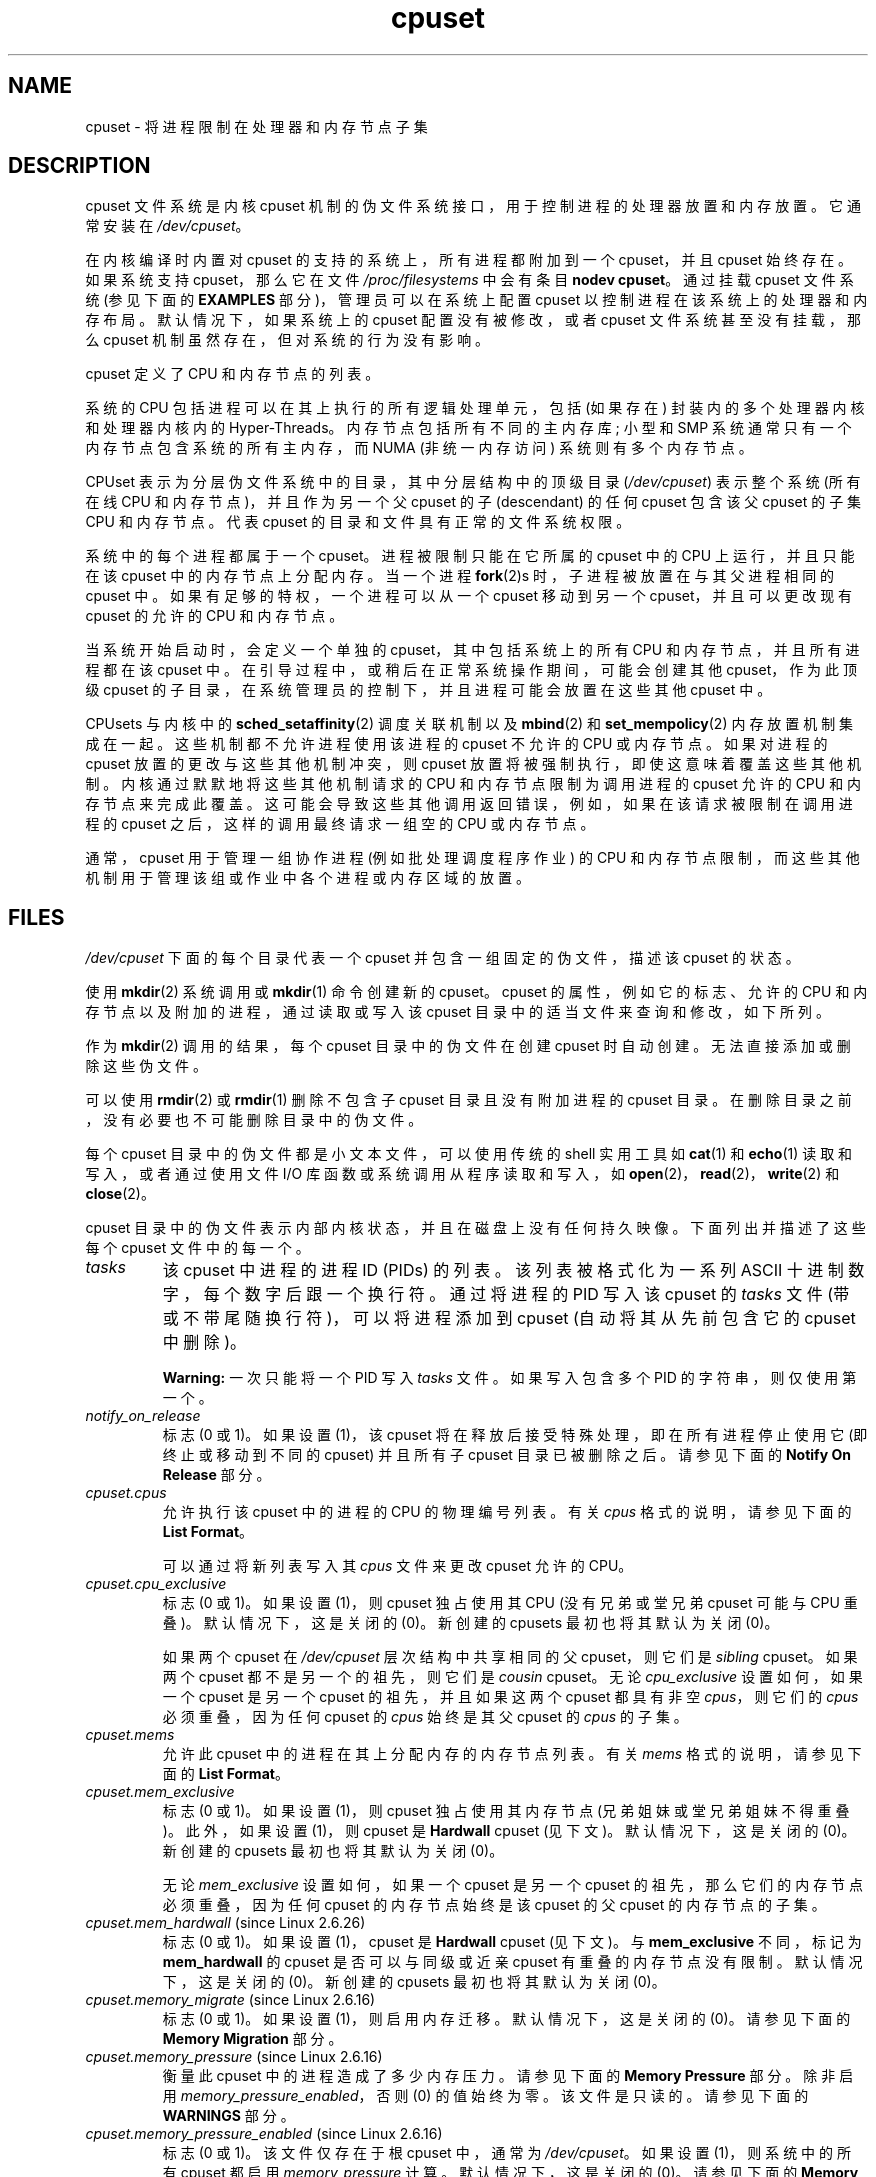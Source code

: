.\" -*- coding: UTF-8 -*-
.\" Copyright (c) 2008 Silicon Graphics, Inc.
.\"
.\" Author: Paul Jackson (http://oss.sgi.com/projects/cpusets)
.\"
.\" SPDX-License-Identifier: GPL-2.0-only
.\"
.\"*******************************************************************
.\"
.\" This file was generated with po4a. Translate the source file.
.\"
.\"*******************************************************************
.TH cpuset 7 2023\-02\-05 "Linux man\-pages 6.03" 
.SH NAME
cpuset \- 将进程限制在处理器和内存节点子集
.SH DESCRIPTION
cpuset 文件系统是内核 cpuset 机制的伪文件系统接口，用于控制进程的处理器放置和内存放置。 它通常安装在 \fI/dev/cpuset\fP。
.PP
在内核编译时内置对 cpuset 的支持的系统上，所有进程都附加到一个 cpuset，并且 cpuset 始终存在。 如果系统支持
cpuset，那么它在文件 \fI/proc/filesystems\fP 中会有条目 \fBnodev cpuset\fP。 通过挂载 cpuset 文件系统
(参见下面的 \fBEXAMPLES\fP 部分)，管理员可以在系统上配置 cpuset 以控制进程在该系统上的处理器和内存布局。 默认情况下，如果系统上的
cpuset 配置没有被修改，或者 cpuset 文件系统甚至没有挂载，那么 cpuset 机制虽然存在，但对系统的行为没有影响。
.PP
cpuset 定义了 CPU 和内存节点的列表。
.PP
系统的 CPU 包括进程可以在其上执行的所有逻辑处理单元，包括 (如果存在) 封装内的多个处理器内核和处理器内核内的 Hyper\-Threads。
内存节点包括所有不同的主内存库; 小型和 SMP 系统通常只有一个内存节点包含系统的所有主内存，而 NUMA (非统一内存访问) 系统则有多个内存节点。
.PP
CPUset 表示为分层伪文件系统中的目录，其中分层结构中的顶级目录 (\fI/dev/cpuset\fP) 表示整个系统 (所有在线 CPU
和内存节点)，并且作为另一个父 cpuset 的子 (descendant) 的任何 cpuset 包含该父 cpuset 的子集 CPU 和内存节点。
代表 cpuset 的目录和文件具有正常的文件系统权限。
.PP
系统中的每个进程都属于一个 cpuset。 进程被限制只能在它所属的 cpuset 中的 CPU 上运行，并且只能在该 cpuset
中的内存节点上分配内存。 当一个进程 \fBfork\fP(2)s 时，子进程被放置在与其父进程相同的 cpuset 中。
如果有足够的特权，一个进程可以从一个 cpuset 移动到另一个 cpuset，并且可以更改现有 cpuset 的允许的 CPU 和内存节点。
.PP
当系统开始启动时，会定义一个单独的 cpuset，其中包括系统上的所有 CPU 和内存节点，并且所有进程都在该 cpuset 中。
在引导过程中，或稍后在正常系统操作期间，可能会创建其他 cpuset，作为此顶级 cpuset
的子目录，在系统管理员的控制下，并且进程可能会放置在这些其他 cpuset 中。
.PP
CPUsets 与内核中的 \fBsched_setaffinity\fP(2) 调度关联机制以及 \fBmbind\fP(2) 和
\fBset_mempolicy\fP(2) 内存放置机制集成在一起。 这些机制都不允许进程使用该进程的 cpuset 不允许的 CPU 或内存节点。
如果对进程的 cpuset 放置的更改与这些其他机制冲突，则 cpuset 放置将被强制执行，即使这意味着覆盖这些其他机制。
内核通过默默地将这些其他机制请求的 CPU 和内存节点限制为调用进程的 cpuset 允许的 CPU 和内存节点来完成此覆盖。
这可能会导致这些其他调用返回错误，例如，如果在该请求被限制在调用进程的 cpuset 之后，这样的调用最终请求一组空的 CPU 或内存节点。
.PP
通常，cpuset 用于管理一组协作进程 (例如批处理调度程序作业) 的 CPU
和内存节点限制，而这些其他机制用于管理该组或作业中各个进程或内存区域的放置。
.SH FILES
\fI/dev/cpuset\fP 下面的每个目录代表一个 cpuset 并包含一组固定的伪文件，描述该 cpuset 的状态。
.PP
使用 \fBmkdir\fP(2) 系统调用或 \fBmkdir\fP(1) 命令创建新的 cpuset。 cpuset 的属性，例如它的标志、允许的 CPU
和内存节点以及附加的进程，通过读取或写入该 cpuset 目录中的适当文件来查询和修改，如下所列。
.PP
作为 \fBmkdir\fP(2) 调用的结果，每个 cpuset 目录中的伪文件在创建 cpuset 时自动创建。 无法直接添加或删除这些伪文件。
.PP
可以使用 \fBrmdir\fP(2) 或 \fBrmdir\fP(1) 删除不包含子 cpuset 目录且没有附加进程的 cpuset 目录。
在删除目录之前，没有必要也不可能删除目录中的伪文件。
.PP
每个 cpuset 目录中的伪文件都是小文本文件，可以使用传统的 shell 实用工具如 \fBcat\fP(1) 和 \fBecho\fP(1)
读取和写入，或者通过使用文件 I/O 库函数或系统调用从程序读取和写入，如 \fBopen\fP(2)，\fBread\fP(2)，\fBwrite\fP(2) 和
\fBclose\fP(2)。
.PP
.\" ====================== tasks ======================
cpuset 目录中的伪文件表示内部内核状态，并且在磁盘上没有任何持久映像。 下面列出并描述了这些每个 cpuset 文件中的每一个。
.TP 
\fItasks\fP
该 cpuset 中进程的进程 ID (PIDs) 的列表。 该列表被格式化为一系列 ASCII 十进制数字，每个数字后跟一个换行符。 通过将进程的
PID 写入该 cpuset 的 \fItasks\fP 文件 (带或不带尾随换行符)，可以将进程添加到 cpuset (自动将其从先前包含它的 cpuset
中删除)。
.IP
.\" =================== notify_on_release ===================
\fBWarning:\fP 一次只能将一个 PID 写入 \fItasks\fP 文件。 如果写入包含多个 PID 的字符串，则仅使用第一个。
.TP 
\fInotify_on_release\fP
.\" ====================== cpus ======================
标志 (0 或 1)。 如果设置 (1)，该 cpuset 将在释放后接受特殊处理，即在所有进程停止使用它 (即终止或移动到不同的 cpuset)
并且所有子 cpuset 目录已被删除之后。 请参见下面的 \fBNotify On Release\fP 部分。
.TP 
\fIcpuset.cpus\fP
允许执行该 cpuset 中的进程的 CPU 的物理编号列表。 有关 \fIcpus\fP 格式的说明，请参见下面的 \fBList Format\fP。
.IP
.\" ==================== cpu_exclusive ====================
可以通过将新列表写入其 \fIcpus\fP 文件来更改 cpuset 允许的 CPU。
.TP 
\fIcpuset.cpu_exclusive\fP
标志 (0 或 1)。 如果设置 (1)，则 cpuset 独占使用其 CPU (没有兄弟或堂兄弟 cpuset 可能与 CPU 重叠)。
默认情况下，这是关闭的 (0)。 新创建的 cpusets 最初也将其默认为关闭 (0)。
.IP
.\" ====================== mems ======================
如果两个 cpuset 在 \fI/dev/cpuset\fP 层次结构中共享相同的父 cpuset，则它们是 \fIsibling\fP cpuset。 如果两个
cpuset 都不是另一个的祖先，则它们是 \fIcousin\fP cpuset。 无论 \fIcpu_exclusive\fP 设置如何，如果一个 cpuset
是另一个 cpuset 的祖先，并且如果这两个 cpuset 都具有非空 \fIcpus\fP，则它们的 \fIcpus\fP 必须重叠，因为任何 cpuset 的
\fIcpus\fP 始终是其父 cpuset 的 \fIcpus\fP 的子集。
.TP 
\fIcpuset.mems\fP
.\" ==================== mem_exclusive ====================
允许此 cpuset 中的进程在其上分配内存的内存节点列表。 有关 \fImems\fP 格式的说明，请参见下面的 \fBList Format\fP。
.TP 
\fIcpuset.mem_exclusive\fP
标志 (0 或 1)。 如果设置 (1)，则 cpuset 独占使用其内存节点 (兄弟姐妹或堂兄弟姐妹不得重叠)。 此外，如果设置 (1)，则
cpuset 是 \fBHardwall\fP cpuset (见下文)。 默认情况下，这是关闭的 (0)。 新创建的 cpusets 最初也将其默认为关闭
(0)。
.IP
.\" ==================== mem_hardwall ====================
无论 \fImem_exclusive\fP 设置如何，如果一个 cpuset 是另一个 cpuset 的祖先，那么它们的内存节点必须重叠，因为任何
cpuset 的内存节点始终是该 cpuset 的父 cpuset 的内存节点的子集。
.TP 
\fIcpuset.mem_hardwall\fP (since Linux 2.6.26)
.\" ==================== memory_migrate ====================
标志 (0 或 1)。 如果设置 (1)，cpuset 是 \fBHardwall\fP cpuset (见下文)。 与 \fBmem_exclusive\fP
不同，标记为 \fBmem_hardwall\fP 的 cpuset 是否可以与同级或近亲 cpuset 有重叠的内存节点没有限制。 默认情况下，这是关闭的
(0)。 新创建的 cpusets 最初也将其默认为关闭 (0)。
.TP 
\fIcpuset.memory_migrate\fP (since Linux 2.6.16)
.\" ==================== memory_pressure ====================
标志 (0 或 1)。 如果设置 (1)，则启用内存迁移。 默认情况下，这是关闭的 (0)。 请参见下面的 \fBMemory Migration\fP
部分。
.TP 
\fIcpuset.memory_pressure\fP (since Linux 2.6.16)
.\" ================= memory_pressure_enabled =================
衡量此 cpuset 中的进程造成了多少内存压力。 请参见下面的 \fBMemory Pressure\fP 部分。 除非启用
\fImemory_pressure_enabled\fP，否则 (0) 的值始终为零。 该文件是只读的。 请参见下面的 \fBWARNINGS\fP 部分。
.TP 
\fIcpuset.memory_pressure_enabled\fP (since Linux 2.6.16)
.\" ================== memory_spread_page ==================
标志 (0 或 1)。 该文件仅存在于根 cpuset 中，通常为 \fI/dev/cpuset\fP。 如果设置 (1)，则系统中的所有 cpuset
都启用 \fImemory_pressure\fP 计算。 默认情况下，这是关闭的 (0)。 请参见下面的 \fBMemory Pressure\fP 部分。
.TP 
\fIcpuset.memory_spread_page\fP (since Linux 2.6.17)
.\" ================== memory_spread_slab ==================
标志 (0 或 1)。 如果设置 (1)，内核页面缓存 (文件系统缓冲区) 中的页面将均匀分布在整个 cpuset 中。 默认情况下，它在顶级
cpuset 中关闭 (0)，并从新创建的 cpuset 中的父 cpuset 继承。 请参见下面的 \fBMemory Spread\fP 部分。
.TP 
\fIcpuset.memory_spread_slab\fP (since Linux 2.6.17)
.\" ================== sched_load_balance ==================
标志 (0 或 1)。 如果设置 (1)，则文件 I/O (目录和 inode 结构) 的内核 slab 缓存均匀分布在整个 cpuset 中。
默认情况下，在 top cpuset 中关闭 (0)，并在新创建的 cpuset 中继承自父 cpuset。 请参见下面的 \fBMemory Spread\fP 部分。
.TP 
\fIcpuset.sched_load_balance\fP (since Linux 2.6.24)
.\" ================== sched_relax_domain_level ==================
标志 (0 或 1)。 如果设置 (1，默认值)，内核将根据该 cpuset 中允许的 CPU 自动负载平衡该 cpuset 中的进程。 如果清除
(0)，内核将避免在此 cpuset 中进行负载平衡进程，\fIunless\fP 一些其他具有重叠 CPU 的 cpuset 设置了其
\fIsched_load_balance\fP 标志。 有关更多详细信息，请参见下面的 \fBScheduler Load Balancing\fP。
.TP 
\fIcpuset.sched_relax_domain_level\fP (since Linux 2.6.26)
.\" ================== proc cpuset ==================
整数，介于 \-1 和一个小的正值之间。 \fIsched_relax_domain_level\fP 控制 CPU 范围的宽度，内核调度程序在该范围内执行
immediate 跨 CPU 可运行任务的重新平衡。 如果禁用 \fIsched_load_balance\fP，则
\fIsched_relax_domain_level\fP 的设置无关紧要，因为没有完成此类负载平衡。 如果启用
\fIsched_load_balance\fP，则 \fIsched_relax_domain_level\fP 的值越高，尝试 immediate 负载平衡的
CPU 范围越广。 有关更多详细信息，请参见下面的 \fBScheduler Relax Domain Level\fP。
.PP
.\" ================== proc status ==================
除了 \fI/dev/cpuset\fP 下每个目录中的上述伪文件外，每个进程都有一个伪文件
\fI/proc/<pid>/cpuset\fP，它显示进程的 cpuset 目录相对于 cpuset 文件系统根目录的路径。
.PP
此外，每个进程的 \fI/proc/<pid>/status\fP 文件都添加了四行，以 \fBMask Format\fP 和 \fBList Format\fP 两种格式 (见下文) 显示进程的 \fICpus_allowed\fP (它可能在哪些 CPU 上调度) 和 \fIMems_allowed\fP
(它可能在哪些内存节点上获取内存) 如下例所示:
.PP
.in +4n
.EX
Cpus_allowed:   ffffffff,ffffffff,ffffffff,ffffffff
Cpus_allowed_list:     0\-127
Mems_allowed:   ffffffff,ffffffff
Mems_allowed_list:     0\-63
.EE
.in
.PP
.\" ================== EXTENDED CAPABILITIES ==================
Linux 2.6.24 中增加了 "allowed" 字段; "allowed_list" 字段已添加到 Linux 2.6.26 中。
.SH "EXTENDED CAPABILITIES"
.\" ================== Exclusive Cpusets ==================
除了控制允许进程使用哪个 \fIcpus\fP 和 \fImems\fP 之外，cpusets 还提供以下扩展功能。
.SS "Exclusive cpusets"
如果一个 cpuset 被标记为 \fIcpu_exclusive\fP 或 \fImem_exclusive\fP，则除了直接祖先或后代之外，没有其他
cpuset 可以共享任何相同的 CPU 或内存节点。
.PP
.\" ================== Hardwall ==================
\fImem_exclusive\fP 的 cpuset 限制内核对缓冲区缓存页面和内核在多个用户之间共享的其他内部内核数据页面的分配。 所有
cpuset，无论是否为 \fImem_exclusive\fP，都限制为用户空间分配内存。
这允许配置一个系统，以便几个独立的作业可以共享公共内核数据，同时将每个作业的用户分配隔离在它自己的 cpuset 中。 为此，构建一个大型
\fImem_exclusive\fP cpuset 来容纳所有作业，并为每个单独的作业构建子 non\-\fImem_exclusive\fP cpuset。
只允许将少量内核内存 (例如来自中断处理程序的请求) 放置在 \fImem_exclusive\fP cpuset 之外的内存节点上。
.SS Hardwall
设置了 \fImem_exclusive\fP 或 \fImem_hardwall\fP 的 cpuset 是 \fIhardwall\fP cpuset。
\fIhardwall\fP cpuset 限制内核对页面、缓冲区和内核在多个用户之间共享的其他数据的分配。 所有 cpuset，无论是否为
\fIhardwall\fP，都限制为用户空间分配内存。
.PP
这允许配置一个系统，以便几个独立的作业可以共享公共内核数据，例如文件系统页面，同时将每个作业的用户分配隔离在它自己的 cpuset 中。
为此，构建一个大型 \fIhardwall\fP cpuset 来容纳所有作业，并为每个单独的作业构建不是 \fIhardwall\fP cpuset 的子
cpuset。
.PP
.\" ================== Notify On Release ==================
即使是 \fIhardwall\fP cpuset，也只允许使用少量内核内存，例如来自中断处理程序的请求。
.SS "Notify on release"
如果 \fInotify_on_release\fP 标志在 cpuset 中启用 (1)，则每当 cpuset 中的最后一个进程离开 (退出或附加到其他
cpuset) 并且该 cpuset 的最后一个子 cpuset 被删除时，内核将运行命令
\fI/sbin/cpuset_release_agent\fP，提供废弃 cpuset 的路径名 (相对于 cpuset 文件系统的挂载点)。
这可以自动删除废弃的 cpuset。
.PP
系统启动时根 cpuset 中 \fInotify_on_release\fP 的默认值是禁用 (0)。 其他 cpuset 在创建时的默认值是其父级
\fInotify_on_release\fP 设置的当前值。
.PP
调用 \fI/sbin/cpuset_release_agent\fP 命令，\fIargv[1]\fP 中待释放 cpuset 的名称为
(\fI/dev/cpuset\fP 相对路径)。
.PP
命令 \fI/sbin/cpuset_release_agent\fP 的通常内容只是 shell 脚本:
.PP
.in +4n
.EX
#!/bin/sh
rmdir /dev/cpuset/$1
.EE
.in
.PP
.\" ================== Memory Pressure ==================
与下面的其他标志值一样，可以通过将 ASCII 数字 0 或 1 (带有可选的尾随换行符) 写入文件来更改此标志，以分别清除或设置标志。
.SS "Memory pressure"
cpuset 的 \fImemory_pressure\fP 提供了一个简单的 per\-cpuset 运行平均速率，cpuset 中的进程试图释放
cpuset 节点上正在使用的内存以满足额外的内存请求。
.PP
这使监视在专用 cpuset 中运行的作业的批处理管理器能够有效地检测该作业导致的内存压力级别。
.PP
这在运行大量提交作业的严格管理的系统上很有用，这些系统可能会选择终止或重新确定试图使用比分配给它们的节点上允许的更多内存的作业的优先级，以及紧密耦合的、长时间运行的、大规模并行的系统。科学计算作业如果开始使用超过允许的内存，将大大无法满足所需的性能目标。
.PP
这种机制为批处理管理器提供了一种非常经济的方式来监视 cpuset 的内存压力迹象。
如果检测到内存压力迹象，则由批处理管理器或其他用户代码决定采取什么操作。
.PP
除非通过设置伪文件 \fI/dev/cpuset/cpuset.memory_pressure_enabled\fP 启用内存压力计算，否则不会为任何
cpuset 计算它，并且从任何 \fImemory_pressure\fP 读取总是返回零，如 ASCII 字符串 "0\en" 所示。 请参见下面的
\fBWARNINGS\fP 部分。
.PP
由于以下原因，采用每个 cpuset 的运行平均值:
.IP \[bu] 3
因为这个计量是按 cpuset
而不是按进程或按虚拟内存区域的，所以在大型系统上由批处理调度程序监视此指标所施加的系统负载会急剧减少，因为可以避免在每组查询上扫描任务列表.
.IP \[bu]
因为这个仪表是一个运行平均值而不是一个累加计数器，批处理调度程序可以通过一次读取来检测内存压力，而不是必须在一段时间内读取和累加结果。
.IP \[bu]
因为这个计量器是按 cpuset 而不是按进程，批处理调度程序可以通过一次读取获得 cpuset 中的关键信息 \[em]
内存压力，而不必查询和累积所有的结果 (动态变化的) cpuset 中的进程集。
.PP
cpuset 的 \fImemory_pressure\fP 是使用保留在内核中的 per\-cpuset 简单数字滤波器计算的。 对于每个
cpuset，此过滤器跟踪附加到该 cpuset 的进程最近进入内核直接回收代码的速率。
.PP
每当进程必须通过首先找到一些其他页面来重新利用来满足内存页面请求时，就会输入内核直接回收代码，因为缺少任何可用的已经空闲的页面。
脏文件系统页面通过首先将它们写入磁盘来重新调整用途。
未修改的文件系统缓冲页面通过简单地丢弃它们来重新调整用途，但如果再次需要该页面，则必须从磁盘重新读取它。
.PP
.\" ================== Memory Spread ==================
\fIcpuset.memory_pressure\fP 文件提供了一个整数，表示由 cpuset 中的任何进程引起的直接回收代码的最近 (半衰期为 10
秒) 条目速率，以每秒尝试回收的次数为单位乘以 1000。
.SS "Memory spread"
每个 cpuset 有两个布尔标志文件，用于控制内核为文件系统缓冲区和相关内核数据结构分配页面的位置。 它们被称为
\fIcpuset.memory_spread_page\fP 和 \fIcpuset.memory_spread_slab\fP。
.PP
如果设置了 per\-cpuset 布尔标志文件 \fIcpuset.memory_spread_page\fP，那么内核会将文件系统缓冲区 (页面缓存)
均匀分布在允许故障进程使用的所有节点上，而不是优先将这些页面放在故障进程所在的节点上。进程正在运行。
.PP
如果每个 cpuset 布尔标志文件 \fIcpuset.memory_spread_slab\fP 被设置，那么内核将分散一些与文件系统相关的 slab
缓存，例如用于索引节点和目录条目的缓存，均匀地分布在允许故障进程使用的所有节点上，而不是优先选择将这些页面放在进程运行的节点上。
.PP
这些标志的设置不影响字段 (参见进程的 \fBbrk\fP(2)) 或栈段页面。
.PP
默认情况下，这两种内存分配都处于关闭状态，内核更喜欢在运行请求进程的本地节点上分配内存页面。 如果进程的 NUMA 内存策略或 cpuset
配置不允许该节点，或者该节点上的可用内存页不足，则内核将查找允许的最近节点并具有足够的可用内存。
.PP
创建新的 cpuset 时，它们会继承其父级的内存分布设置。
.PP
设置内存传播会导致受影响的页面或 slab 缓存的分配忽略进程的 NUMA 内存策略，而是传播。 然而，这些由 cpuset
指定的内存扩展引起的内存布局变化的影响对 \fBmbind\fP(2) 或 \fBset_mempolicy\fP(2) 调用是隐藏的。 这两个 NUMA
内存策略调用似乎总是表现得好像没有 cpuset 指定的内存扩展有效，即使它是有效的。 如果随后关闭了 cpuset 内存扩展，则这些调用最近指定的
NUMA 内存策略将自动重新应用。
.PP
\fIcpuset.memory_spread_page\fP 和 \fIcpuset.memory_spread_slab\fP 都是布尔标志文件。
默认情况下，它们包含 "0"，这意味着该 cpuset 的特性是关闭的。 如果将 "1" 写入该文件，则会打开指定的，特性。
.PP
Cpuset 指定的内存分布的行为类似于 (在其他上下文中) 所谓的循环或交错内存放置。
.PP
Cpuset 指定的内存分布可以为以下作业提供显着的性能改进:
.IP \[bu] 3
需要将线程本地数据放置在靠近 CPU 的内存节点上，这些 CPU 正在运行最频繁访问该数据的线程; 但是也
.IP \[bu]
需要访问大型文件系统数据集，这些数据集必须分布在作业 cpuset 中的多个节点上才能适应。
.PP
.\" ================== Memory Migration ==================
如果没有此策略，作业 cpuset 中节点之间的内存分配可能会变得非常不均匀，尤其是对于可能只有一个线程初始化或读取数据集的作业。
.SS "Memory migration"
通常，在 \fIcpuset.memory_migrate\fP 的默认设置 (disabled) 下，一旦分配了一个页面
(给定主内存的物理页面)，那么该页面将保留在分配它的任何节点上，只要它保持分配状态，即使 cpuset 的内存放置政策 \fImems\fP 随后发生变化。
.PP
当 cpuset 中启用内存迁移时，如果更改了 cpuset 的 \fImems\fP 设置，则 cpuset
中任何进程正在使用的位于不再允许的内存节点上的任何内存页面将被迁移到不再允许的内存节点被允许。
.PP
此外，如果一个进程被移动到启用了 \fImemory_migrate\fP 的 cpuset 中，它使用的任何内存页面在其先前 cpuset
允许的内存节点上，但在其新 cpuset 中不允许，将被迁移到允许的内存节点新的 cpuset。
.PP
.\" ================== Scheduler Load Balancing ==================
如果可能，在这些迁移操作期间会保留已迁移页面在 cpuset 中的相对位置。 例如，如果该页面位于先前 cpuset
的第二个有效节点上，则该页面将尽可能放置在新 cpuset 的第二个有效节点上。
.SS "Scheduler load balancing"
内核调度程序自动对进程进行负载平衡。 如果一个 CPU 未充分利用，内核将在其他更，重载，的 CPU 上寻找进程，并将这些进程移动到未充分利用的
CPU，在 cpusets 和 \fBsched_setaffinity\fP(2) 等放置机制的约束下。
.PP
负载平衡的算法成本及其对关键共享内核数据结构 (例如进程列表) 的影响随着被平衡的 CPU 数量的增加而不是线性增加。 例如，在一大组 CPU
之间进行负载均衡比在两组较小的 CPU 之间进行负载均衡的成本更高，每组 CPU 的大小都是较大组的一半。 (被平衡的 CPU
数量和负载平衡成本之间的精确关系取决于内核进程调度程序的实现细节，随着时间的推移，随着改进的内核调度程序算法的实现，它会发生变化。)
.PP
每个 cpuset 标志 \fIsched_load_balance\fP
提供了一种机制来在不需要它的情况下抑制这种自动调度程序负载平衡，并且抑制它会带来有值的性能优势。
.PP
默认情况下，负载平衡在所有 CPU 之间完成，除了那些使用内核启动时间 "isolcpus=" 参数标记为隔离的 CPU 之外。 (请参见下面的
\fBScheduler Relax Domain Level\fP 以更改此默认值。)
.PP
这种跨所有 CPU 的默认负载平衡不太适合以下两种情况:
.IP \[bu] 3
在大型系统上，跨多个 CPU 进行负载平衡非常昂贵。 如果使用 cpusets 管理系统以将独立作业放置在不同的 CPU 集上，则不需要完全负载平衡。
.IP \[bu]
在某些 CPU 上支持实时的系统需要最小化这些 CPU 上的系统开销，包括在不需要时避免进程负载平衡。
.PP
当每个 cpuset 标志 \fIsched_load_balance\fP 启用 (默认设置) 时，它请求在该 cpuset 允许的 CPU 中的所有
CPU 之间进行负载平衡，确保负载平衡可以移动一个进程 (不是以其他方式固定，如 \fBsched_setaffinity\fP(2)) 来自该 cpuset
中的任何 CPU cpuset 到任何其他。
.PP
当每个 cpuset 标志 \fIsched_load_balance\fP 被禁用时，调度程序将避免在该 cpuset 中的 CPU
之间进行负载平衡，\fIexcept\fP 是必要的，因为一些重叠的 cpuset 启用了 \fIsched_load_balance\fP。
.PP
因此，例如，如果顶级 cpuset 启用了标志 \fIsched_load_balance\fP，则调度程序将在所有 CPU 之间进行负载平衡，而其他
cpuset 中的 \fIsched_load_balance\fP 标志的设置无效，因为我们已经完全负载平衡。
.PP
因此，在上述两种情况下，应该在 top cpuset 中禁用标志 \fIsched_load_balance\fP，只有一些较小的子 cpuset
才会启用此标志。
.PP
执行此操作时，您通常不希望在可能使用大量 CPU 的顶级 cpuset 中保留任何未固定的进程，因为此类进程可能会被人为地限制为某些 CPU
子集，具体取决于后代中此标志设置的细节 cpusets。 即使这样的进程可以使用其他一些 CPU 中的空闲 CPU
周期，内核调度程序也可能不会考虑将该进程负载平衡到未充分利用的 CPU 的可能性。
.PP
.\" ================== Scheduler Relax Domain Level ==================
当然，固定到特定 CPU 的进程可以留在禁用 \fIsched_load_balance\fP 的 cpuset 中，因为这些进程无论如何都不会去其他地方。
.SS "Scheduler relax domain level"
只要 CPU 空闲或另一个任务可运行，内核调度程序就会执行 immediate 负载平衡。 这种负载平衡可确保尽可能多的 CPU 有效地用于运行任务。
内核还根据 \fBtime\fP(7) 中描述的软件时钟执行周期性负载平衡。 \fIsched_relax_domain_level\fP 的设置只适用于
immediate 负载均衡。 无论 \fIsched_relax_domain_level\fP 设置如何，都会尝试对所有 CPU 进行周期性负载平衡
(除非通过关闭 \fIsched_load_balance\fP.) 禁用。当然，在任何情况下，任务将被安排为仅在其 cpuset 允许的 CPU 上运行，如
\fBsched_setaffinity\fP(2) 系统调用所修改的那样。
.PP
在小型系统上，例如那些只有几个 CPU 的系统，immediate 负载平衡对于提高系统交互性和最小化浪费的空闲 CPU 周期很有用。
但是在大型系统上，尝试在大量 CPU 之间实现 immediate 负载平衡的成本可能比其值更高，具体取决于作业组合和硬件的特定性能特征。
.PP
\fIsched_relax_domain_level\fP 的小整数值的确切含义将取决于内核调度程序代码的内部实现细节和硬件的非统一架构。
这两者都会随着时间的推移而发展，并因系统架构和内核版本而异。
.PP
在撰写本文时，当 Linux 2.6.26 中引入此功能时，在某些流行的体系结构上，\fIsched_relax_domain_level\fP
的正值具有以下含义。
.PP
.PD 0
.TP 
\fB1\fP
在同一个核心上跨 Hyper\-Thread 兄弟执行 immediate 负载平衡。
.TP 
\fB2\fP
在同一包中的其他内核之间执行 immediate 负载平衡。
.TP 
\fB3\fP
在同一节点或刀片上的其他 CPU 之间执行 immediate 负载平衡。
.TP 
\fB4\fP
在多个 (实现细节) 节点 [On NUMA systems] 上执行 immediate 负载平衡。
.TP 
\fB5\fP
对系统 [On NUMA systems] 中的所有 CPU 执行 immediate 负载平衡。
.PD
.PP
零 (0) 的 \fIsched_relax_domain_level\fP 值始终意味着不执行 immediate
负载平衡，因此负载平衡仅定期进行，而不是在 CPU 可用或另一个任务可运行时立即进行。
.PP
\fIsched_relax_domain_level\fP 值减一 (\-1) 总是表示使用系统默认值。 系统默认值可能因体系结构和内核版本而异。
该系统默认值可以通过内核启动时 "relax_domain_level=" 参数更改。
.PP
如果多个重叠的 cpuset 具有冲突的 \fIsched_relax_domain_level\fP 值，则最高的此类值适用于任何重叠 cpuset
中的所有 CPU。 在这种情况下，值 \fBminus one (\-1)\fP 是最低值，被任何其他值覆盖，值 \fBzero (0)\fP 是下一个最低值。
.SH FORMATS
.\" ================== Mask Format ==================
以下格式用于表示 CPU 和内存节点的集合。
.SS "Mask format"
\fBMask Format\fP 用于表示 \fI/proc/<pid>/status\fP 文件中的 CPU 和内存节点位掩码。
.PP
此格式以十六进制显示每个 32 位字 (使用 ASCII 字符 "0"\-"9" 和 "a"\-"f") ; 如果需要，单词用前导零填充。
对于长于一个单词的掩码，单词之间使用逗号分隔符。 单词以大端顺序显示，最高有效位在前。 单词中的十六进制数字也是大端顺序。
.PP
根据位掩码的大小，显示的 32 位字的数量是显示位掩码的所有位所需的最小数量。
.PP
\fBMask Format\fP: 的例子
.PP
.in +4n
.EX
00000001                        # 位 0 设置
40000000,00000000,00000000      # 只是位 94 设置
00000001,00000000,00000000      # 位 64 设置
000000ff,00000000               # 位 32\-39 设置
00000000,000e3862               #1,5,6,11\-13,17\-19 组
.EE
.in
.PP
具有位 0、1、2、4、8、16、32 和 64 集的掩码显示为:
.PP
.in +4n
.EX
00000001,00000001,00010117
.EE
.in
.PP
.\" ================== List Format ==================
第一个 "1" 用于位 64，第二个用于位 32，第三个用于位 16，第四个用于位 8，第五个用于位 4，"7" 用于位 2、1 和 0.
.SS "List format"
\fIcpus\fP 和 \fImems\fP 的 \fBList Format\fP 是 CPU 或内存节点编号和编号范围的逗号分隔列表，采用 ASCII 十进制格式。
.PP
\fBList Format\fP: 的例子
.PP
.in +4n
.EX
0\-4,9           # 位 0、1、2、3、4 和 9 设置
0\-2,7,12\-14     # 位 0、1、2、7、12、13 和 14 设置
.EE
.in
.\" ================== RULES ==================
.SH RULES
以下规则适用于每个 cpuset:
.IP \[bu] 3
它的 CPU 和内存节点必须是其父节点的 (可能相等的) 子集。
.IP \[bu]
只有当它的父对象是 \fIcpu_exclusive\fP 时，它才能被标记为 \fIcpu_exclusive\fP。
.IP \[bu]
只有当它的父对象是 \fImem_exclusive\fP 时，它才能被标记为 \fImem_exclusive\fP。
.IP \[bu]
如果它是 \fIcpu_exclusive\fP，它的 CPU 可能不会与任何兄弟重叠。
.IP \[bu]
.\" ================== PERMISSIONS ==================
如果是 \fImem_exclusive\fP，它的内存节点可能不会与任何兄弟重叠。
.SH PERMISSIONS
cpuset 的权限由 cpuset 文件系统中的目录和伪文件的权限决定，通常挂载在 \fI/dev/cpuset\fP。
.PP
例如，如果进程可以为该 cpuset 写入 \fItasks\fP 文件，则它可以将自己放在其他 cpuset 中 (而不是当前的 cpuset)。
这需要对包含目录的执行权限和对 \fItasks\fP 文件的写入权限。
.PP
一个额外的约束被应用于将一些其他进程放置在 cpuset 中的请求。 一个进程可能不会将另一个进程附加到 cpuset，除非它有权向该进程发送信号
(参见 \fBkill\fP(2)).
.PP
如果进程可以访问和写入父 cpuset 目录，则它可以创建子 cpuset。 如果它可以访问该 cpuset 的目录 (对每个父目录的执行权限)
并写入相应的 \fIcpus\fP 或 \fImems\fP 文件，则它可以修改 cpuset 中的 CPU 或内存节点。
.PP
评估这些权限的方式与评估正常文件系统操作权限的方式之间存在细微差别。 内核从进程的当前工作目录开始解释相对路径名。 即使一个人正在对 cpuset
文件进行操作，相对路径名也会相对于进程的当前工作目录进行解释，而不是相对于进程的当前 cpuset。 可以使用相对于进程当前 cpuset 的
cpuset 路径的唯一方法是，如果进程的当前工作目录是它的 cpuset (它首先对 \fI/dev/cpuset\fP 下面的 cpuset 目录执行
\fBcd\fP 或 \fBchdir\fP(2)，这有点不寻常) 或者如果一些用户代码将相对 cpuset 路径转换为完整的文件系统路径。
.PP
.\" ================== WARNINGS ==================
理论上，这意味着用户代码应该使用绝对路径名指定 cpuset，这需要知道 cpuset 文件系统的挂载点 (通常但不一定是
\fI/dev/cpuset\fP).  实际上，作者所知道的所有用户级代码都简单地假定，如果挂载了 cpuset 文件系统，那么它将挂载在
\fI/dev/cpuset\fP。 此外，仔细编写的用户代码通常会验证伪文件 \fI/dev/cpuset/tasks\fP 的存在，以验证 cpuset
伪文件系统当前是否已挂载。
.SH WARNINGS
.SS "Enabling memory_pressure"
默认情况下，每个 cpuset 文件 \fIcpuset.memory_pressure\fP 始终包含零 (0)。 除非通过将 "1" 写入伪文件
\fI/dev/cpuset/cpuset.memory_pressure_enabled\fP 来启用此特性否则内核不会计算每个 cpuset
\fImemory_pressure\fP。
.SS "Using the echo command"
.\" Gack!  csh(1)'s echo does this
在 shell 提示符下使用 \fBecho\fP 命令更改 cpuset 文件的值时，请注意，如果 \fBwrite\fP(2) 系统调用失败，某些 shells
中的内置 \fBecho\fP 命令不会显示错误消息。 例如，如果命令:
.PP
.in +4n
.EX
回声 19 > cpuset.mems
.EE
.in
.PP
failed because memory node 19 was not allowed (也许当前系统没有内存节点 19)，那么 \fBecho\fP
命令可能不会显示任何错误。 最好使用 \fB/bin/echo\fP 外部命令更改 cpuset 文件设置，因为此命令会显示 \fBwrite\fP(2)
错误，如示例所示:
.PP
.in +4n
.EX
/bin/echo 19 > cpuset.mems
/bin/echo: write error: Invalid argument
.EE
.in
.\" ================== EXCEPTIONS ==================
.SH EXCEPTIONS
.SS "Memory placement"
由于以下原因，并非所有系统内存分配都受 cpuset 的限制。
.PP
如果使用热插拔功能移除当前分配给一个 cpuset 的所有 CPU，那么内核将自动更新附加到该 cpuset 中 CPU 的所有进程的
\fIcpus_allowed\fP 以允许所有 CPU。 当用于移除内存节点的内存热插拔功能可用时，预计也会出现类似的例外情况。 通常，内核更愿意违反
cpuset 放置，而不是让一个已使其所有允许的 CPU 或内存节点脱机的进程挨饿。 当使用热插拔添加或删除此类资源时，用户代码应重新配置
cpusets 以仅引用在线 CPU 和内存节点。
.PP
一些内核关键的内部内存分配请求，标记为 GFP_ATOMIC，必须立即得到满足。 如果这些分配之一失败，内核可能会丢弃某些请求或出现故障。
如果在当前进程的 cpuset 中不能满足这样的请求，那么我们将放松 cpuset，并在我们可以找到的任何地方寻找内存。 违反 cpuset
比向内核施加压力要好。
.PP
内核驱动程序在处理中断时请求的内存分配缺少任何相关的进程上下文，并且不受 cpuset 的限制。
.SS "Renaming cpusets"
.\" ================== ERRORS ==================
您可以使用 \fBrename\fP(2) 系统调用来重命名 cpuset。 只支持简单重命名; 也就是说，允许更改 cpuset
目录的名称，但不允许将目录移动到不同的目录。
.SH ERRORS
cpusets 的 Linux 内核实现设置 \fIerrno\fP 以指定影响 cpusets 的失败系统调用的原因。
.PP
可能的 \fIerrno\fP 设置及其在失败的 cpuset 调用上设置时的含义如下所列。
.TP 
\fBE2BIG\fP
尝试在长度大于某些内核确定的此类写入长度上限的特殊 cpuset 文件上执行 \fBwrite\fP(2)。
.TP 
\fBEACCES\fP
当一个人没有移动该进程的权限时，尝试将进程的进程 ID (PID) \fBwrite\fP(2) 到 cpuset \fItasks\fP 文件。
.TP 
\fBEACCES\fP
尝试使用 \fBwrite\fP(2) 将 CPU 或内存节点添加到 cpuset，而该 CPU 或内存节点尚不在其父节点中。
.TP 
\fBEACCES\fP
尝试在父级缺少相同设置的 cpuset 上使用 \fBwrite\fP(2)、\fIcpuset.cpu_exclusive\fP 或
\fIcpuset.mem_exclusive\fP 进行设置。
.TP 
\fBEACCES\fP
试图 \fBwrite\fP(2) 一个 \fIcpuset.memory_pressure\fP 文件。
.TP 
\fBEACCES\fP
试图在 cpuset 目录中创建文件。
.TP 
\fBEBUSY\fP
尝试使用 \fBrmdir\fP(2) 删除带有附加进程的 cpuset。
.TP 
\fBEBUSY\fP
尝试使用 \fBrmdir\fP(2) 删除带有子 cpuset 的 cpuset。
.TP 
\fBEBUSY\fP
试图从一个 cpuset 中删除一个 CPU 或内存节点，该 cpuset 也位于该 cpuset 的子节点中。
.TP 
\fBEEXIST\fP
试图使用 \fBmkdir\fP(2) 创建一个已经存在的 cpuset。
.TP 
\fBEEXIST\fP
试图 \fBrename\fP(2) 一个 cpuset 到一个已经存在的名称。
.TP 
\fBEFAULT\fP
尝试使用在写入进程可访问地址空间之外的缓冲区将 cpuset 文件 \fBread\fP(2) 或 \fBwrite\fP(2)。
.TP 
\fBEINVAL\fP
尝试使用 \fBwrite\fP(2) 以违反该 cpuset 或其任何兄弟的 \fIcpu_exclusive\fP 或 \fImem_exclusive\fP
属性的方式更改 cpuset。
.TP 
\fBEINVAL\fP
尝试将空的 \fIcpuset.cpus\fP 或 \fIcpuset.mems\fP 列表 \fBwrite\fP(2) 到具有附加进程或子 cpuset 的
cpuset。
.TP 
\fBEINVAL\fP
尝试将 \fBwrite\fP(2) \fIcpuset.cpus\fP 或 \fIcpuset.mems\fP 列表包含第二个数字小于第一个数字的范围。
.TP 
\fBEINVAL\fP
尝试将 \fBwrite\fP(2) \fIcpuset.cpus\fP 或 \fIcpuset.mems\fP 列表包含在字符串中的无效字符。
.TP 
\fBEINVAL\fP
尝试将列表 \fBwrite\fP(2) 到不包含任何联机 CPU 的 \fIcpuset.cpus\fP 文件。
.TP 
\fBEINVAL\fP
尝试将列表 \fBwrite\fP(2) 到不包含任何联机内存节点的 \fIcpuset.mems\fP 文件。
.TP 
\fBEINVAL\fP
尝试将列表 \fBwrite\fP(2) 到 \fIcpuset.mems\fP 文件，其中包含一个没有内存的节点。
.TP 
\fBEIO\fP
尝试将字符串 \fBwrite\fP(2) 到不以 ASCII 十进制整数开头的 cpuset \fItasks\fP 文件。
.TP 
\fBEIO\fP
试图将一个 cpuset \fBrename\fP(2) 放入不同的目录。
.TP 
\fBENAMETOOLONG\fP
尝试为一个长于内核页面大小的 cpuset 路径 \fBread\fP(2) 一个 \fI/proc/<pid>/cpuset\fP 文件。
.TP 
\fBENAMETOOLONG\fP
尝试使用 \fBmkdir\fP(2) 创建其基本目录名称超过 255 个字符的 cpuset。
.TP 
\fBENAMETOOLONG\fP
尝试使用 \fBmkdir\fP(2) 创建一个 cpuset，其完整路径名 (包括安装点 (通常为 "/dev/cpuset/") 前缀) 超过 4095
个字符。
.TP 
\fBENODEV\fP
在尝试对 cpuset 目录中的一个伪文件执行 \fBwrite\fP(2) 时，另一个进程删除了 cpuset。
.TP 
\fBENOENT\fP
尝试使用 \fBmkdir\fP(2) 在不存在的父 cpuset 中创建 cpuset。
.TP 
\fBENOENT\fP
试图 \fBaccess\fP(2) 或 \fBopen\fP(2) cpuset 目录中不存在的文件。
.TP 
\fBENOMEM\fP
内核内存不足; 可能发生在影响 cpuset 的各种系统调用上，但前提是系统内存极度不足。
.TP 
\fBENOSPC\fP
当 cpuset 具有空 \fIcpuset.cpus\fP 或空 \fIcpuset.mems\fP 设置时，尝试将进程的进程 ID (PID)
\fBwrite\fP(2) 写入 cpuset \fItasks\fP 文件。
.TP 
\fBENOSPC\fP
尝试将空的 \fIcpuset.cpus\fP 或 \fIcpuset.mems\fP 设置 \fBwrite\fP(2) 到附加了任务的 cpuset。
.TP 
\fBENOTDIR\fP
试图 \fBrename\fP(2) 一个不存在的 cpuset。
.TP 
\fBEPERM\fP
试图从 cpuset 目录中删除文件。
.TP 
\fBERANGE\fP
向内核指定了一个 \fIcpuset.cpus\fP 或 \fIcpuset.mems\fP 列表，其中包含一个太大而内核无法在其位掩码中设置的数字。
.TP 
\fBESRCH\fP
.\" ================== VERSIONS ==================
尝试将不存在的进程的进程 ID (PID) \fBwrite\fP(2) 写入 cpuset \fItasks\fP 文件。
.SH VERSIONS
.\" ================== NOTES ==================
CPUsets 出现在 Linux 2.6.12。
.SH NOTES
.\" ================== BUGS ==================
尽管名称如此，但 \fIpid\fP 参数实际上是一个线程 ID，线程组中的每个线程都可以附加到不同的 cpuset。 从调用到 \fBgettid\fP(2)
的返回值可以在参数 \fIpid\fP 中传递。
.SH BUGS
.\" ================== EXAMPLES ==================
可以打开 \fIcpuset.memory_pressure\fP cpuset 文件进行写入、创建或截断，但随后 \fBwrite\fP(2)
失败，\fIerrno\fP 设置为 \fBEACCES\fP，\fBopen\fP(2) 上的创建和截断选项无效。
.SH EXAMPLES
以下示例演示了使用 shell 命令查询和设置 cpuset 选项。
.SS "Creating and attaching to a cpuset."
要创建一个新的 cpuset 并将当前命令 shell 附加到它，步骤是:
.PP
.PD 0
.IP (1) 5
mkdir /dev/cpuset (if not already done)
.IP (2)
mount \-t cpuset none /dev/cpuset (if not already done)
.IP (3)
使用 \fBmkdir\fP(1) 创建新的 cpuset。
.IP (4)
将 CPU 和内存节点分配给新的 cpuset。
.IP (5)
将 shell 附加到新的 cpuset。
.PD
.PP
例如，以下命令序列将设置一个名为 "Charlie" 的 cpuset，仅包含 CPU 2 和 3，以及内存节点 1，然后将当前的 shell 附加到该
cpuset。
.PP
.in +4n
.EX
$\fB mkdir /dev/cpuset\fP
$\fB mount \-t cpuset cpuset /dev/cpuset\fP
$\fB cd /dev/cpuset\fP
$\fB mkdir Charlie\fP
$\fB cd Charlie\fP
$\fB /bin/echo 2\-3 > cpuset.cpus\fP
$\fB /bin/echo 1 > cpuset.mems\fP
$\fB /bin/echo $$ > tasks\fP
# 当前的 shell 现在运行在 cpuset Charlie
# 下一行应该显示 \[aq]/Charlie\[aq]
$\fB cat /proc/self/cpuset\fP
.EE
.in
.\"
.SS "Migrating a job to different memory nodes."
要将作业 (附加到 cpuset 的一组进程) 迁移到系统中的不同 CPU 和内存节点，包括移动当前分配给该作业的内存页面，请执行以下步骤。
.PP
.PD 0
.IP (1) 5
假设我们要将 cpuset \fIalpha\fP (CPU 4\[en] 7 和内存节点 2\[en] 3) 中的作业移动到新的 cpuset
\fIbeta\fP (CPU 16\[en] 19 和内存节点 8\[en]) 9).
.IP (2)
首先创建新的 cpuset \fIbeta\fP。
.IP (3)
然后在 \fIbeta\fP 中允许 CPU 16\[en] 19 和内存节点 8\[en] 9。
.IP (4)
然后在 \fIbeta\fP 中启用 \fImemory_migration\fP。
.IP (5)
然后将每个进程从 \fIalpha\fP 移动到 \fIbeta\fP。
.PD
.PP
以下命令序列完成此操作。
.PP
.in +4n
.EX
$\fB cd /dev/cpuset\fP
$\fB mkdir beta\fP
$\fB cd beta\fP
$\fB /bin/echo 16\-19 > cpuset.cpus\fP
$\fB /bin/echo 8\-9 > cpuset.mems\fP
$\fB /bin/echo 1 > cpuset.memory_migrate\fP
$\fB while read i; do /bin/echo $i; done < ../alpha/tasks > tasks\fP
.EE
.in
.PP
上面应该将 \fIalpha\fP 中的任何进程移动到 \fIbeta\fP，并将这些进程在内存节点 2\[en] 3 上的任何内存分别移动到内存节点 8\[en]
9。
.PP
请注意，上面序列的最后一步没有执行:
.PP
.in +4n
.EX
$\fB cp ../alpha/tasks tasks\fP
.EE
.in
.PP
\fIwhile\fP 循环，而不是看似更容易使用的 \fBcp\fP(1) 命令，是必要的，因为一次只能将一个进程 PID 写入 \fItasks\fP 文件。
.PP
通过使用 \fBsed\fP(1): 的 \fB\-u\fP (unbuffered) 选项，可以更有效地实现与 \fIwhile\fP 循环相同的效果 (一次写入一个
PID)，只需更少的击键和适用于任何 shell 的语法，但更晦涩难懂
.PP
.in +4n
.EX
$\fB sed \-un p < ../alpha/tasks > tasks\fP
.EE
.in
.\" ================== SEE ALSO ==================
.SH "SEE ALSO"
\fBtaskset\fP(1), \fBget_mempolicy\fP(2), \fBgetcpu\fP(2), \fBmbind\fP(2),
\fBsched_getaffinity\fP(2), \fBsched_setaffinity\fP(2), \fBsched_setscheduler\fP(2),
\fBset_mempolicy\fP(2), \fBCPU_SET\fP(3), \fBproc\fP(5), \fBcgroups\fP(7), \fBnuma\fP(7),
\fBsched\fP(7), \fBmigratepages\fP(8), \fBnumactl\fP(8)
.PP
.\" commit 45ce80fb6b6f9594d1396d44dd7e7c02d596fef8
Linux 内核源代码树中的 \fIDocumentation/admin\-guide/cgroup\-v1/cpusets.rst\fP (或
\fIDocumentation/cgroup\-v1/cpusets.txt\fP 在 Linux 4.18
之前，\fIDocumentation/cpusets.txt\fP 在 Linux 2.6.29 之前)
.PP
.SH [手册页中文版]
.PP
本翻译为免费文档；阅读
.UR https://www.gnu.org/licenses/gpl-3.0.html
GNU 通用公共许可证第 3 版
.UE
或稍后的版权条款。因使用该翻译而造成的任何问题和损失完全由您承担。
.PP
该中文翻译由 wtklbm
.B <wtklbm@gmail.com>
根据个人学习需要制作。
.PP
项目地址:
.UR \fBhttps://github.com/wtklbm/manpages-chinese\fR
.ME 。
